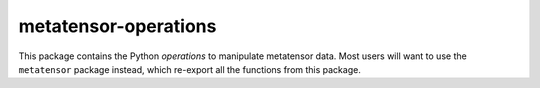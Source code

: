 metatensor-operations
=====================

This package contains the Python *operations* to manipulate metatensor data. Most
users will want to use the ``metatensor`` package instead, which re-export all
the functions from this package.
